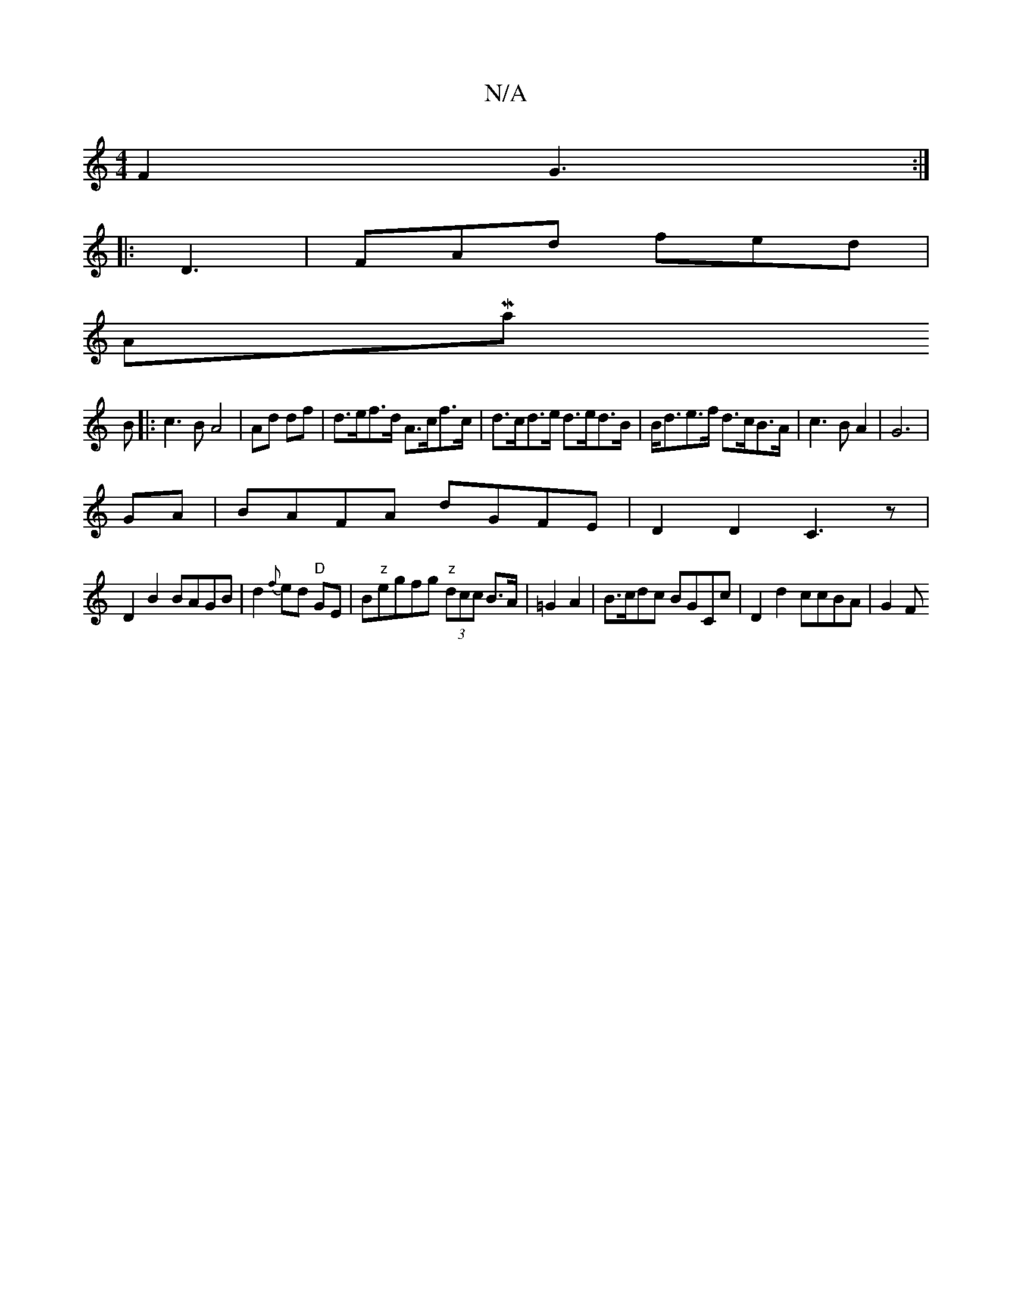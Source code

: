 X:1
T:N/A
M:4/4
R:N/A
K:Cmajor
2F2 G3:|
|:D3|FAd fed|
AMaj
B |: c3 B A4|Ad df|d>ef>d A>cf>c|d>cd>e d>ed>B|B<de>f d>cB>A|c3B A2|G6|
GA|BAFA dGFE|D2D2 C3z|
D2B2 BAGB|d2{f}ed "D"GE|B"z"egfg "z"(3dcc B>A|=G2A2|B>cdc BGCc|D2d2 ccBA|G2 F
